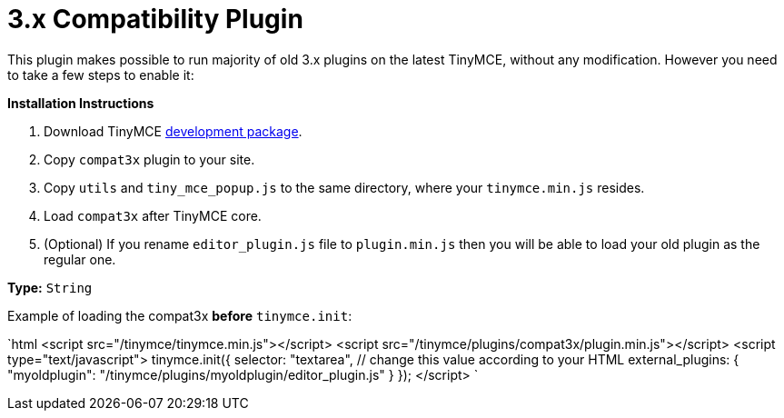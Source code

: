 = 3.x Compatibility Plugin
:description: Run old plugins on version 4.
:keywords: compat3x utils tiny_mce_popup editor_plugin
:title_nav: 3.x Compatibility

This plugin makes possible to run majority of old 3.x plugins on the latest TinyMCE, without any modification. However you need to take a few steps to enable it:

*Installation Instructions*

. Download TinyMCE https://www.tinymce.com/download/[development package].
. Copy `compat3x` plugin to your site.
. Copy `utils` and `tiny_mce_popup.js` to the same directory, where your `tinymce.min.js` resides.
. Load `compat3x` after TinyMCE core.
. (Optional) If you rename `editor_plugin.js` file to `plugin.min.js` then you will be able to load your old plugin as the regular one.

*Type:* `String`

Example of loading the compat3x *before* `tinymce.init`:

`html
<script src="/tinymce/tinymce.min.js"></script>
<script src="/tinymce/plugins/compat3x/plugin.min.js"></script>
<script type="text/javascript">
tinymce.init({
  selector: "textarea",  // change this value according to your HTML
  external_plugins: {
    "myoldplugin": "/tinymce/plugins/myoldplugin/editor_plugin.js"
  }
});
</script>
`

